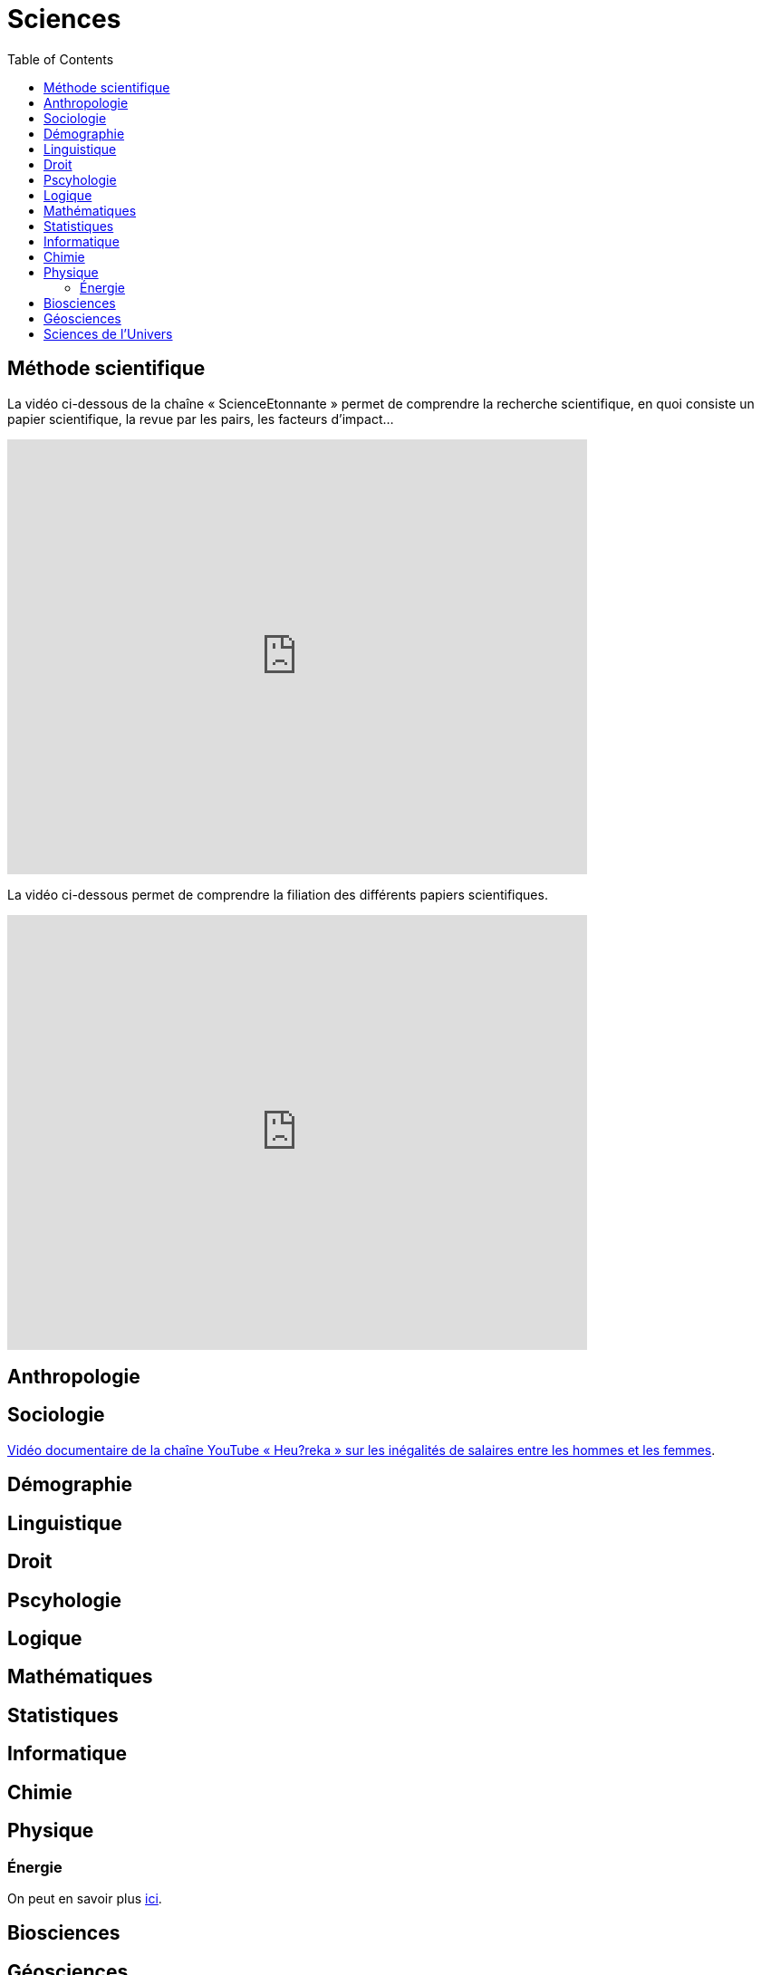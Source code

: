 = Sciences
:toc:

==  Méthode scientifique

La vidéo ci-dessous de la chaîne « ScienceEtonnante » permet de comprendre la recherche scientifique, en quoi consiste un papier scientifique, la revue par les pairs, les facteurs d'impact...

video::NkdczX1Sq-U[youtube, width=640, height=480, title=""]

La vidéo ci-dessous permet de comprendre la filiation des différents papiers scientifiques.

video::1xe3zy2mU2M[youtube, width=640, height=480, title=""]



== Anthropologie

==  Sociologie

https://www.youtube.com/watch?v=aed8Q40M8r8[Vidéo documentaire de la chaîne YouTube « Heu?reka » sur les inégalités de salaires entre les hommes et les femmes].

==  Démographie

== Linguistique
== Droit

== Pscyhologie
== Logique
== Mathématiques
== Statistiques
== Informatique
== Chimie
== Physique

=== Énergie

On peut en savoir plus xref:sciences/physique.adoc[ici].

== Biosciences

== Géosciences
== Sciences de l’Univers